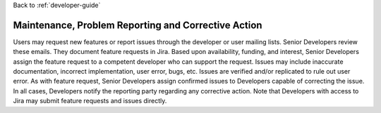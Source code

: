 Back to :ref:`developer-guide`

.. _maintenance_and_corrective_action:

Maintenance, Problem Reporting and Corrective Action
====================================================
Users may request new features or report issues through the 
developer or user mailing lists.  Senior Developers review these 
emails.  They document feature requests in Jira.  Based upon 
availability, funding, and interest, Senior Developers assign 
the feature request to a competent developer who can support the 
request.  Issues may include inaccurate documentation, incorrect 
implementation, user error, bugs, etc. Issues are verified and/or 
replicated to rule out user error.  As with feature request, 
Senior Developers assign confirmed issues to Developers capable 
of correcting the issue.  In all cases, Developers notify the 
reporting party regarding any corrective action.  Note that 
Developers with access to Jira may submit feature requests and 
issues directly.
